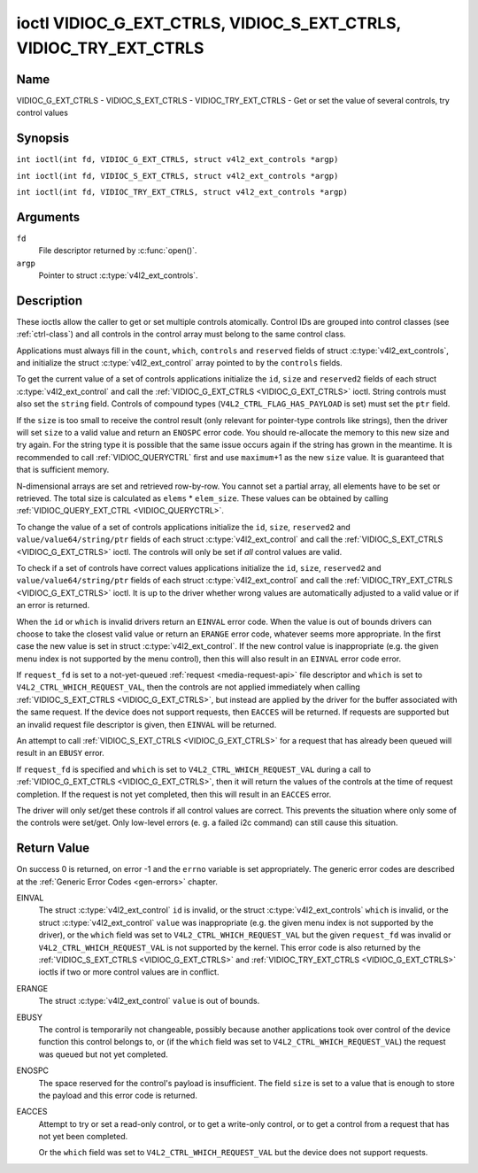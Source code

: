 .. SPDX-License-Identifier: GFDL-1.1-no-invariants-or-later
.. c:namespace:: V4L

.. _VIDIOC_G_EXT_CTRLS:

******************************************************************
ioctl VIDIOC_G_EXT_CTRLS, VIDIOC_S_EXT_CTRLS, VIDIOC_TRY_EXT_CTRLS
******************************************************************

Name
====

VIDIOC_G_EXT_CTRLS - VIDIOC_S_EXT_CTRLS - VIDIOC_TRY_EXT_CTRLS - Get or set the value of several controls, try control values

Synopsis
========

.. c:macro:: VIDIOC_G_EXT_CTRLS

``int ioctl(int fd, VIDIOC_G_EXT_CTRLS, struct v4l2_ext_controls *argp)``

.. c:macro:: VIDIOC_S_EXT_CTRLS

``int ioctl(int fd, VIDIOC_S_EXT_CTRLS, struct v4l2_ext_controls *argp)``

.. c:macro:: VIDIOC_TRY_EXT_CTRLS

``int ioctl(int fd, VIDIOC_TRY_EXT_CTRLS, struct v4l2_ext_controls *argp)``

Arguments
=========

``fd``
    File descriptor returned by :c:func:`open()`.

``argp``
    Pointer to struct :c:type:`v4l2_ext_controls`.

Description
===========

These ioctls allow the caller to get or set multiple controls
atomically. Control IDs are grouped into control classes (see
:ref:`ctrl-class`) and all controls in the control array must belong
to the same control class.

Applications must always fill in the ``count``, ``which``, ``controls``
and ``reserved`` fields of struct
:c:type:`v4l2_ext_controls`, and initialize the
struct :c:type:`v4l2_ext_control` array pointed to
by the ``controls`` fields.

To get the current value of a set of controls applications initialize
the ``id``, ``size`` and ``reserved2`` fields of each struct
:c:type:`v4l2_ext_control` and call the
:ref:`VIDIOC_G_EXT_CTRLS <VIDIOC_G_EXT_CTRLS>` ioctl. String controls must also set the
``string`` field. Controls of compound types
(``V4L2_CTRL_FLAG_HAS_PAYLOAD`` is set) must set the ``ptr`` field.

If the ``size`` is too small to receive the control result (only
relevant for pointer-type controls like strings), then the driver will
set ``size`` to a valid value and return an ``ENOSPC`` error code. You
should re-allocate the memory to this new size and try again. For the
string type it is possible that the same issue occurs again if the
string has grown in the meantime. It is recommended to call
:ref:`VIDIOC_QUERYCTRL` first and use
``maximum``\ +1 as the new ``size`` value. It is guaranteed that that is
sufficient memory.

N-dimensional arrays are set and retrieved row-by-row. You cannot set a
partial array, all elements have to be set or retrieved. The total size
is calculated as ``elems`` * ``elem_size``. These values can be obtained
by calling :ref:`VIDIOC_QUERY_EXT_CTRL <VIDIOC_QUERYCTRL>`.

To change the value of a set of controls applications initialize the
``id``, ``size``, ``reserved2`` and ``value/value64/string/ptr`` fields
of each struct :c:type:`v4l2_ext_control` and call
the :ref:`VIDIOC_S_EXT_CTRLS <VIDIOC_G_EXT_CTRLS>` ioctl. The controls will only be set if *all*
control values are valid.

To check if a set of controls have correct values applications
initialize the ``id``, ``size``, ``reserved2`` and
``value/value64/string/ptr`` fields of each struct
:c:type:`v4l2_ext_control` and call the
:ref:`VIDIOC_TRY_EXT_CTRLS <VIDIOC_G_EXT_CTRLS>` ioctl. It is up to the driver whether wrong
values are automatically adjusted to a valid value or if an error is
returned.

When the ``id`` or ``which`` is invalid drivers return an ``EINVAL`` error
code. When the value is out of bounds drivers can choose to take the
closest valid value or return an ``ERANGE`` error code, whatever seems more
appropriate. In the first case the new value is set in struct
:c:type:`v4l2_ext_control`. If the new control value
is inappropriate (e.g. the given menu index is not supported by the menu
control), then this will also result in an ``EINVAL`` error code error.

If ``request_fd`` is set to a not-yet-queued :ref:`request <media-request-api>`
file descriptor and ``which`` is set to ``V4L2_CTRL_WHICH_REQUEST_VAL``,
then the controls are not applied immediately when calling
:ref:`VIDIOC_S_EXT_CTRLS <VIDIOC_G_EXT_CTRLS>`, but instead are applied by
the driver for the buffer associated with the same request.
If the device does not support requests, then ``EACCES`` will be returned.
If requests are supported but an invalid request file descriptor is given,
then ``EINVAL`` will be returned.

An attempt to call :ref:`VIDIOC_S_EXT_CTRLS <VIDIOC_G_EXT_CTRLS>` for a
request that has already been queued will result in an ``EBUSY`` error.

If ``request_fd`` is specified and ``which`` is set to
``V4L2_CTRL_WHICH_REQUEST_VAL`` during a call to
:ref:`VIDIOC_G_EXT_CTRLS <VIDIOC_G_EXT_CTRLS>`, then it will return the
values of the controls at the time of request completion.
If the request is not yet completed, then this will result in an
``EACCES`` error.

The driver will only set/get these controls if all control values are
correct. This prevents the situation where only some of the controls
were set/get. Only low-level errors (e. g. a failed i2c command) can
still cause this situation.

.. tabularcolumns:: |p{1.2cm}|p{3.0cm}|p{1.5cm}|p{11.8cm}|

.. c:type:: v4l2_ext_control

.. cssclass: longtable

.. flat-table:: struct v4l2_ext_control
    :header-rows:  0
    :stub-columns: 0
    :widths:       1 1 2

    * - __u32
      - ``id``
      - Identifies the control, set by the application.
    * - __u32
      - ``size``
      - The total size in bytes of the payload of this control. This is
	normally 0, but for pointer controls this should be set to the
	size of the memory containing the payload, or that will receive
	the payload. If :ref:`VIDIOC_G_EXT_CTRLS <VIDIOC_G_EXT_CTRLS>` finds that this value is
	less than is required to store the payload result, then it is set
	to a value large enough to store the payload result and ``ENOSPC`` is
	returned.

	.. note::

	   For string controls, this ``size`` field should
	   not be confused with the length of the string. This field refers
	   to the size of the memory that contains the string. The actual
	   *length* of the string may well be much smaller.
    * - __u32
      - ``reserved2``\ [1]
      - Reserved for future extensions. Drivers and applications must set
	the array to zero.
    * - union {
      - (anonymous)
    * - __s32
      - ``value``
      - New value or current value. Valid if this control is not of type
	``V4L2_CTRL_TYPE_INTEGER64`` and ``V4L2_CTRL_FLAG_HAS_PAYLOAD`` is
	not set.
    * - __s64
      - ``value64``
      - New value or current value. Valid if this control is of type
	``V4L2_CTRL_TYPE_INTEGER64`` and ``V4L2_CTRL_FLAG_HAS_PAYLOAD`` is
	not set.
    * - char *
      - ``string``
      - A pointer to a string. Valid if this control is of type
	``V4L2_CTRL_TYPE_STRING``.
    * - __u8 *
      - ``p_u8``
      - A pointer to a matrix control of unsigned 8-bit values. Valid if
	this control is of type ``V4L2_CTRL_TYPE_U8``.
    * - __u16 *
      - ``p_u16``
      - A pointer to a matrix control of unsigned 16-bit values. Valid if
	this control is of type ``V4L2_CTRL_TYPE_U16``.
    * - __u32 *
      - ``p_u32``
      - A pointer to a matrix control of unsigned 32-bit values. Valid if
	this control is of type ``V4L2_CTRL_TYPE_U32``.
    * - struct :c:type:`v4l2_area` *
      - ``p_area``
      - A pointer to a struct :c:type:`v4l2_area`. Valid if this control is
        of type ``V4L2_CTRL_TYPE_AREA``.
    * - struct :c:type:`v4l2_ctrl_h264_sps` *
      - ``p_h264_sps``
      - A pointer to a struct :c:type:`v4l2_ctrl_h264_sps`. Valid if this control is
        of type ``V4L2_CTRL_TYPE_H264_SPS``.
    * - struct :c:type:`v4l2_ctrl_h264_pps` *
      - ``p_h264_pps``
      - A pointer to a struct :c:type:`v4l2_ctrl_h264_pps`. Valid if this control is
        of type ``V4L2_CTRL_TYPE_H264_PPS``.
    * - struct :c:type:`v4l2_ctrl_h264_scaling_matrix` *
      - ``p_h264_scaling_matrix``
      - A pointer to a struct :c:type:`v4l2_ctrl_h264_scaling_matrix`. Valid if this control is
        of type ``V4L2_CTRL_TYPE_H264_SCALING_MATRIX``.
    * - struct :c:type:`v4l2_ctrl_h264_pred_weights` *
      - ``p_h264_pred_weights``
      - A pointer to a struct :c:type:`v4l2_ctrl_h264_pred_weights`. Valid if this control is
        of type ``V4L2_CTRL_TYPE_H264_PRED_WEIGHTS``.
    * - struct :c:type:`v4l2_ctrl_h264_slice_params` *
      - ``p_h264_slice_params``
      - A pointer to a struct :c:type:`v4l2_ctrl_h264_slice_params`. Valid if this control is
        of type ``V4L2_CTRL_TYPE_H264_SLICE_PARAMS``.
    * - struct :c:type:`v4l2_ctrl_h264_decode_params` *
      - ``p_h264_decode_params``
      - A pointer to a struct :c:type:`v4l2_ctrl_h264_decode_params`. Valid if this control is
        of type ``V4L2_CTRL_TYPE_H264_DECODE_PARAMS``.
    * - void *
      - ``ptr``
      - A pointer to a compound type which can be an N-dimensional array
	and/or a compound type (the control's type is >=
	``V4L2_CTRL_COMPOUND_TYPES``). Valid if
	``V4L2_CTRL_FLAG_HAS_PAYLOAD`` is set for this control.
    * - }
      -

.. tabularcolumns:: |p{4.0cm}|p{2.2cm}|p{2.1cm}|p{8.2cm}|

.. c:type:: v4l2_ext_controls

.. cssclass:: longtable

.. flat-table:: struct v4l2_ext_controls
    :header-rows:  0
    :stub-columns: 0
    :widths:       1 1 2

    * - union {
      - (anonymous)
    * - __u32
      - ``ctrl_class``
      - The control class to which all controls belong, see
	:ref:`ctrl-class`. Drivers that use a kernel framework for
	handling controls will also accept a value of 0 here, meaning that
	the controls can belong to any control class. Whether drivers
	support this can be tested by setting ``ctrl_class`` to 0 and
	calling :ref:`VIDIOC_TRY_EXT_CTRLS <VIDIOC_G_EXT_CTRLS>` with a ``count`` of 0. If that
	succeeds, then the driver supports this feature.
    * - __u32
      - ``which``
      - Which value of the control to get/set/try.
	``V4L2_CTRL_WHICH_CUR_VAL`` will return the current value of the
	control, ``V4L2_CTRL_WHICH_DEF_VAL`` will return the default
	value of the control and ``V4L2_CTRL_WHICH_REQUEST_VAL`` indicates that
	these controls have to be retrieved from a request or tried/set for
	a request. In the latter case the ``request_fd`` field contains the
	file descriptor of the request that should be used. If the device
	does not support requests, then ``EACCES`` will be returned.

	.. note::

	   When using ``V4L2_CTRL_WHICH_DEF_VAL`` be aware that you can only
	   get the default value of the control, you cannot set or try it.

	For backwards compatibility you can also use a control class here
	(see :ref:`ctrl-class`). In that case all controls have to
	belong to that control class. This usage is deprecated, instead
	just use ``V4L2_CTRL_WHICH_CUR_VAL``. There are some very old
	drivers that do not yet support ``V4L2_CTRL_WHICH_CUR_VAL`` and
	that require a control class here. You can test for such drivers
	by setting ctrl_class to ``V4L2_CTRL_WHICH_CUR_VAL`` and calling
	VIDIOC_TRY_EXT_CTRLS with a count of 0. If that fails, then the
	driver does not support ``V4L2_CTRL_WHICH_CUR_VAL``.
    * - }
      -
    * - __u32
      - ``count``
      - The number of controls in the controls array. May also be zero.
    * - __u32
      - ``error_idx``
      - Set by the driver in case of an error. If the error is associated
	with a particular control, then ``error_idx`` is set to the index
	of that control. If the error is not related to a specific
	control, or the validation step failed (see below), then
	``error_idx`` is set to ``count``. The value is undefined if the
	ioctl returned 0 (success).

	Before controls are read from/written to hardware a validation
	step takes place: this checks if all controls in the list are
	valid controls, if no attempt is made to write to a read-only
	control or read from a write-only control, and any other up-front
	checks that can be done without accessing the hardware. The exact
	validations done during this step are driver dependent since some
	checks might require hardware access for some devices, thus making
	it impossible to do those checks up-front. However, drivers should
	make a best-effort to do as many up-front checks as possible.

	This check is done to avoid leaving the hardware in an
	inconsistent state due to easy-to-avoid problems. But it leads to
	another problem: the application needs to know whether an error
	came from the validation step (meaning that the hardware was not
	touched) or from an error during the actual reading from/writing
	to hardware.

	The, in hindsight quite poor, solution for that is to set
	``error_idx`` to ``count`` if the validation failed. This has the
	unfortunate side-effect that it is not possible to see which
	control failed the validation. If the validation was successful
	and the error happened while accessing the hardware, then
	``error_idx`` is less than ``count`` and only the controls up to
	``error_idx-1`` were read or written correctly, and the state of
	the remaining controls is undefined.

	Since :ref:`VIDIOC_TRY_EXT_CTRLS <VIDIOC_G_EXT_CTRLS>` does not access hardware there is
	also no need to handle the validation step in this special way, so
	``error_idx`` will just be set to the control that failed the
	validation step instead of to ``count``. This means that if
	:ref:`VIDIOC_S_EXT_CTRLS <VIDIOC_G_EXT_CTRLS>` fails with ``error_idx`` set to ``count``,
	then you can call :ref:`VIDIOC_TRY_EXT_CTRLS <VIDIOC_G_EXT_CTRLS>` to try to discover the
	actual control that failed the validation step. Unfortunately,
	there is no ``TRY`` equivalent for :ref:`VIDIOC_G_EXT_CTRLS <VIDIOC_G_EXT_CTRLS>`.
    * - __s32
      - ``request_fd``
      - File descriptor of the request to be used by this operation. Only
	valid if ``which`` is set to ``V4L2_CTRL_WHICH_REQUEST_VAL``.
	If the device does not support requests, then ``EACCES`` will be returned.
	If requests are supported but an invalid request file descriptor is
	given, then ``EINVAL`` will be returned.
    * - __u32
      - ``reserved``\ [1]
      - Reserved for future extensions.

	Drivers and applications must set the array to zero.
    * - struct :c:type:`v4l2_ext_control` *
      - ``controls``
      - Pointer to an array of ``count`` v4l2_ext_control structures.

	Ignored if ``count`` equals zero.

.. tabularcolumns:: |p{6.6cm}|p{2.2cm}|p{8.7cm}|

.. _ctrl-class:

.. flat-table:: Control classes
    :header-rows:  0
    :stub-columns: 0
    :widths:       3 1 4

    * - ``V4L2_CTRL_CLASS_USER``
      - 0x980000
      - The class containing user controls. These controls are described
	in :ref:`control`. All controls that can be set using the
	:ref:`VIDIOC_S_CTRL <VIDIOC_G_CTRL>` and
	:ref:`VIDIOC_G_CTRL <VIDIOC_G_CTRL>` ioctl belong to this
	class.
    * - ``V4L2_CTRL_CLASS_CODEC``
      - 0x990000
      - The class containing stateful codec controls. These controls are
	described in :ref:`codec-controls`.
    * - ``V4L2_CTRL_CLASS_CAMERA``
      - 0x9a0000
      - The class containing camera controls. These controls are described
	in :ref:`camera-controls`.
    * - ``V4L2_CTRL_CLASS_FM_TX``
      - 0x9b0000
      - The class containing FM Transmitter (FM TX) controls. These
	controls are described in :ref:`fm-tx-controls`.
    * - ``V4L2_CTRL_CLASS_FLASH``
      - 0x9c0000
      - The class containing flash device controls. These controls are
	described in :ref:`flash-controls`.
    * - ``V4L2_CTRL_CLASS_JPEG``
      - 0x9d0000
      - The class containing JPEG compression controls. These controls are
	described in :ref:`jpeg-controls`.
    * - ``V4L2_CTRL_CLASS_IMAGE_SOURCE``
      - 0x9e0000
      - The class containing image source controls. These controls are
	described in :ref:`image-source-controls`.
    * - ``V4L2_CTRL_CLASS_IMAGE_PROC``
      - 0x9f0000
      - The class containing image processing controls. These controls are
	described in :ref:`image-process-controls`.
    * - ``V4L2_CTRL_CLASS_FM_RX``
      - 0xa10000
      - The class containing FM Receiver (FM RX) controls. These controls
	are described in :ref:`fm-rx-controls`.
    * - ``V4L2_CTRL_CLASS_RF_TUNER``
      - 0xa20000
      - The class containing RF tuner controls. These controls are
	described in :ref:`rf-tuner-controls`.
    * - ``V4L2_CTRL_CLASS_DETECT``
      - 0xa30000
      - The class containing motion or object detection controls. These controls
        are described in :ref:`detect-controls`.
    * - ``V4L2_CTRL_CLASS_CODEC_STATELESS``
      - 0xa40000
      - The class containing stateless codec controls. These controls are
	described in :ref:`codec-stateless-controls`.

Return Value
============

On success 0 is returned, on error -1 and the ``errno`` variable is set
appropriately. The generic error codes are described at the
:ref:`Generic Error Codes <gen-errors>` chapter.

EINVAL
    The struct :c:type:`v4l2_ext_control` ``id`` is
    invalid, or the struct :c:type:`v4l2_ext_controls`
    ``which`` is invalid, or the struct
    :c:type:`v4l2_ext_control` ``value`` was
    inappropriate (e.g. the given menu index is not supported by the
    driver), or the ``which`` field was set to ``V4L2_CTRL_WHICH_REQUEST_VAL``
    but the given ``request_fd`` was invalid or ``V4L2_CTRL_WHICH_REQUEST_VAL``
    is not supported by the kernel.
    This error code is also returned by the
    :ref:`VIDIOC_S_EXT_CTRLS <VIDIOC_G_EXT_CTRLS>` and :ref:`VIDIOC_TRY_EXT_CTRLS <VIDIOC_G_EXT_CTRLS>` ioctls if two or
    more control values are in conflict.

ERANGE
    The struct :c:type:`v4l2_ext_control` ``value``
    is out of bounds.

EBUSY
    The control is temporarily not changeable, possibly because another
    applications took over control of the device function this control
    belongs to, or (if the ``which`` field was set to
    ``V4L2_CTRL_WHICH_REQUEST_VAL``) the request was queued but not yet
    completed.

ENOSPC
    The space reserved for the control's payload is insufficient. The
    field ``size`` is set to a value that is enough to store the payload
    and this error code is returned.

EACCES
    Attempt to try or set a read-only control, or to get a write-only
    control, or to get a control from a request that has not yet been
    completed.

    Or the ``which`` field was set to ``V4L2_CTRL_WHICH_REQUEST_VAL`` but the
    device does not support requests.
